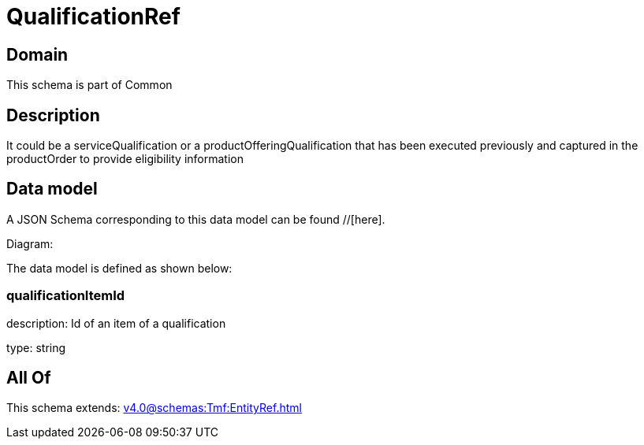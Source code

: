 = QualificationRef

[#domain]
== Domain

This schema is part of Common

[#description]
== Description
It could be a serviceQualification or a productOfferingQualification that has been executed previously and captured in the productOrder to provide eligibility information


[#data_model]
== Data model

A JSON Schema corresponding to this data model can be found //[here].

Diagram:


The data model is defined as shown below:


=== qualificationItemId
description: Id of an item of a qualification

type: string


[#all_of]
== All Of

This schema extends: xref:v4.0@schemas:Tmf:EntityRef.adoc[]
